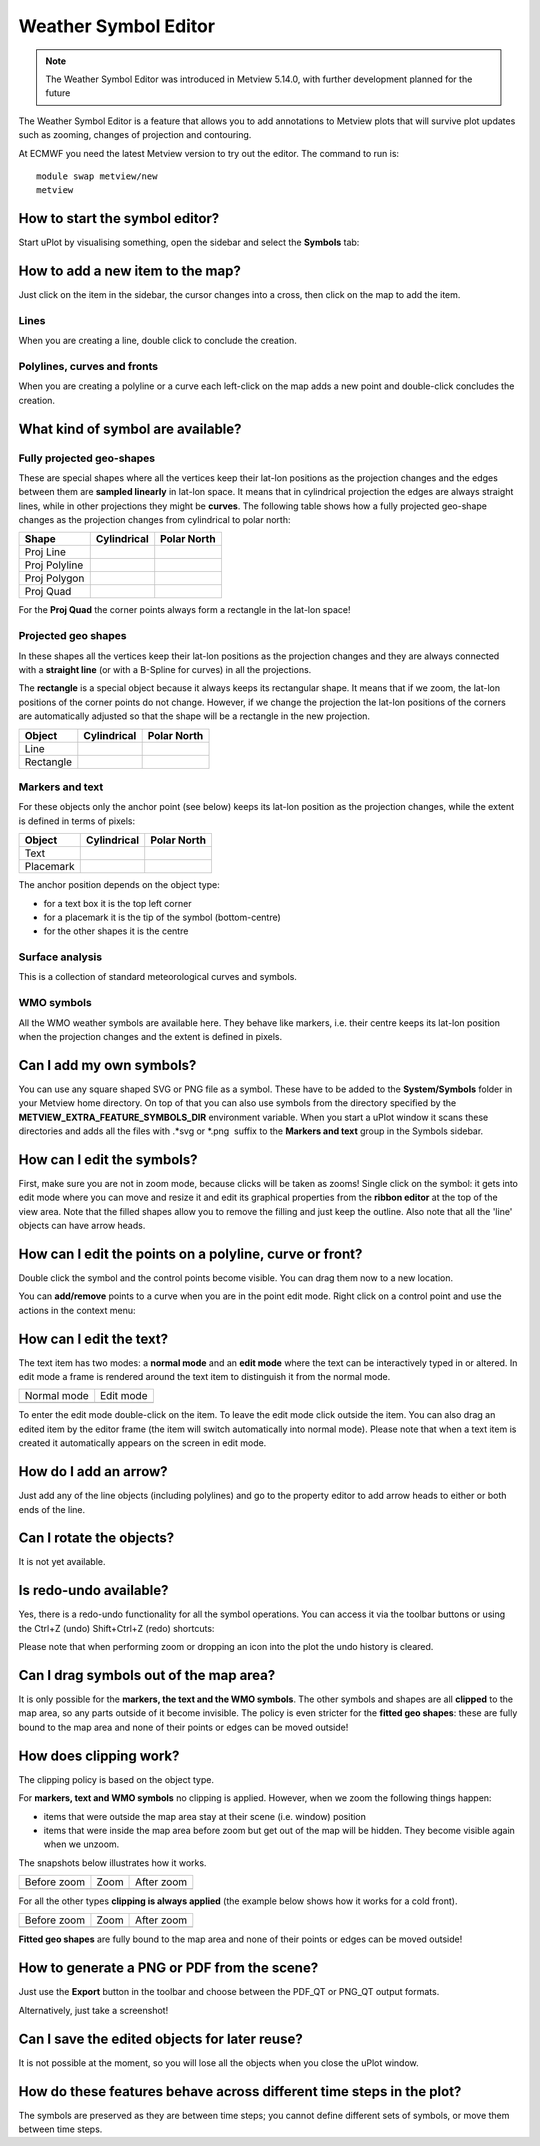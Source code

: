 .. _how_to_use_the_weather_symbol_editor_in_metview:

Weather Symbol Editor
///////////////////////////////////////////////

.. note::

    The Weather Symbol Editor was introduced in Metview 5.14.0, with   
    further development planned for the future                         

The Weather Symbol Editor is a feature that allows you to add
annotations to Metview plots that will survive plot updates such as
zooming, changes of projection and contouring.

.. image:: /_static/ug/how_to_use_the_weather_symbol_editor_in_metview/image1.png
   :width: 5.20833in
   :height: 4.23958in

At ECMWF you need the latest Metview version to try out the editor. The
command to run is::

    module swap metview/new    
    metview                                                            

How to start the symbol editor?
===============================

Start uPlot by visualising something, open the sidebar and select the
**Symbols** tab:

.. image:: /_static/ug/how_to_use_the_weather_symbol_editor_in_metview/image2.png
   :width: 2.29167in
   :height: 1.40003in

How to add a new item to the map?
=================================

Just click on the item in the sidebar, the cursor changes into a cross,
then click on the map to add the item.

Lines
-----

When you are creating a line, double click to conclude the creation.

Polylines, curves and fronts
----------------------------

When you are creating a polyline or a curve each left-click on the map
adds a new point and double-click concludes the creation.

What kind of symbol are available?
==================================

Fully projected geo-shapes
---------------------------------------

.. image:: /_static/ug/how_to_use_the_weather_symbol_editor_in_metview/image3.png
   :width: 2.54167in
   :height: 0.67708in

These are special shapes where all the vertices keep their lat-lon
positions as the projection changes and the edges between them are
**sampled linearly** in lat-lon space. It means that in cylindrical
projection the edges are always straight lines, while in other
projections they might be **curves**. The following table shows how a
fully projected geo-shape changes as the projection changes from cylindrical to
polar north:

.. list-table::
   :header-rows: 1

   * - Shape
     - Cylindrical
     - Polar North

   * - Proj Line
     - .. image:: /_static/ug/how_to_use_the_weather_symbol_editor_in_metview/image4.png
           :width: 100px
     - .. image:: /_static/ug/how_to_use_the_weather_symbol_editor_in_metview/image5.png
           :width: 100px      
   * - Proj Polyline
     - .. image:: /_static/ug/how_to_use_the_weather_symbol_editor_in_metview/image6.png
           :width: 100px
     - .. image:: /_static/ug/how_to_use_the_weather_symbol_editor_in_metview/image7.png
           :width: 100px   
   * - Proj Polygon
     - .. image:: /_static/ug/how_to_use_the_weather_symbol_editor_in_metview/image8.png
           :width: 100px
     - .. image:: /_static/ug/how_to_use_the_weather_symbol_editor_in_metview/image9.png
           :width: 100px  
   * - Proj Quad
     - .. image:: /_static/ug/how_to_use_the_weather_symbol_editor_in_metview/image10.png
           :width: 100px
     - .. image:: /_static/ug/how_to_use_the_weather_symbol_editor_in_metview/image11.png
           :width: 100px  

For the **Proj Quad** the corner points always form a rectangle in the lat-lon space!

Projected geo shapes
----------------------------

.. image:: /_static/ug/how_to_use_the_weather_symbol_editor_in_metview/image12.png
   :width: 2.54167in
   :height: 0.67708in

In these shapes all the vertices keep their lat-lon positions as the
projection changes and they are always connected with a **straight
line** (or with a B-Spline for curves) in all the projections.

The **rectangle** is a special object because it always keeps its
rectangular shape. It means that if we zoom, the lat-lon positions of
the corner points do not change. However, if we change the projection
the lat-lon positions of the corners are automatically adjusted so that
the shape will be a rectangle in the new projection.

.. list-table::
   :header-rows: 1

   * - Object
     - Cylindrical
     - Polar North

   * - Line
     - .. image:: /_static/ug/how_to_use_the_weather_symbol_editor_in_metview/image13.png
           :width: 100px
     - .. image:: /_static/ug/how_to_use_the_weather_symbol_editor_in_metview/image14.png
           :width: 100px   
   * - Rectangle
     - .. image:: /_static/ug/how_to_use_the_weather_symbol_editor_in_metview/image15.png
           :width: 100px
     - .. image:: /_static/ug/how_to_use_the_weather_symbol_editor_in_metview/image16.png
           :width: 100px   


Markers and text
----------------

.. image:: /_static/ug/how_to_use_the_weather_symbol_editor_in_metview/image17.png
   :width: 2.47917in
   :height: 0.6875in

For these objects only the anchor point (see below) keeps its lat-lon
position as the projection changes, while the extent is defined in terms
of pixels:

.. list-table::
   :header-rows: 1

   * - Object
     - Cylindrical
     - Polar North

   * - Text
     - .. image:: /_static/ug/how_to_use_the_weather_symbol_editor_in_metview/image18.png
           :width: 100px
     - .. image:: /_static/ug/how_to_use_the_weather_symbol_editor_in_metview/image19.png
           :width: 100px   
   * - Placemark
     - .. image:: /_static/ug/how_to_use_the_weather_symbol_editor_in_metview/image20.png
           :width: 100px
     - .. image:: /_static/ug/how_to_use_the_weather_symbol_editor_in_metview/image21.png
           :width: 100px  


The anchor position depends on the object type:

-  for a text box it is the top left corner

-  for a placemark it is the tip of the symbol (bottom-centre)

-  for the other shapes it is the centre

Surface analysis
----------------

.. image:: /_static/ug/how_to_use_the_weather_symbol_editor_in_metview/image22.png
   :width: 2.73958in
   :height: 0.94792in

This is a collection of standard meteorological curves and symbols.

WMO symbols
-----------

All the WMO weather symbols are available here. They behave like
markers, i.e. their centre keeps its lat-lon position when the
projection changes and the extent is defined in pixels.

.. image:: /_static/ug/how_to_use_the_weather_symbol_editor_in_metview/image23.png
   :width: 2.9375in
   :height: 2.47917in

Can I add my own symbols?
=========================

You can use any square shaped SVG or PNG file as a symbol. These have to
be added to the **System/Symbols** folder in your Metview home
directory. On top of that you can also use symbols from the directory
specified by the **METVIEW_EXTRA_FEATURE_SYMBOLS_DIR** environment
variable. When you start a uPlot window it scans these directories and
adds all the files with .*svg or \*.png  suffix to the **Markers and
text** group in the Symbols sidebar.

How can I edit the symbols?
===========================

First, make sure you are not in zoom mode, because clicks will be taken
as zooms! Single click on the symbol: it gets into edit mode where you
can move and resize it and edit its graphical properties from the
**ribbon editor** at the top of the view area. Note that the filled
shapes allow you to remove the filling and just keep the outline. Also
note that all the 'line' objects can have arrow heads.

.. image:: /_static/ug/how_to_use_the_weather_symbol_editor_in_metview/image24.png
   :width: 3.7502in
   :height: 2.60417in

How can I edit the points on a polyline, curve or front?
========================================================

Double click the symbol and the control points become visible. You can
drag them now to a new location.


.. image:: /_static/ug/how_to_use_the_weather_symbol_editor_in_metview/image25.png
   :width: 1.875in
   :height: 1.83333in

.. image:: /_static/ug/how_to_use_the_weather_symbol_editor_in_metview/image26.png
   :width: 1.875in
   :height: 1.83333in


You can **add/remove** points to a curve when you are in the point edit
mode. Right click on a control point and use the actions in the context
menu:

.. image:: /_static/ug/how_to_use_the_weather_symbol_editor_in_metview/image27.png
   :width: 2.57365in
   :height: 2.60417in

How can I edit the text?
========================

The text item has two modes: a **normal mode** and an **edit mode**
where the text can be interactively typed in or altered. In edit mode a
frame is rendered around the text item to distinguish it from the normal
mode.

.. list-table::
   :header-rows: 0

   * - Normal mode
     - Edit mode
   
   * - .. image:: /_static/ug/how_to_use_the_weather_symbol_editor_in_metview/image28.png
          :width: 2.08333in
          :height: 1.28808in
     - .. image:: /_static/ug/how_to_use_the_weather_symbol_editor_in_metview/image29.png
          :width: 2.08333in
          :height: 1.28808in


To enter the edit mode double-click on the item. To leave the edit mode
click outside the item. You can also drag an edited item by the editor
frame (the item will switch automatically into normal mode). Please note
that when a text item is created it automatically appears on the screen
in edit mode.

How do I add an arrow?
======================

Just add any of the line objects (including polylines) and go to the
property editor to add arrow heads to either or both ends of the line.

Can I rotate the objects?
=========================

It is not yet available.

Is redo-undo available?
=======================

Yes, there is a redo-undo functionality for all the symbol operations.
You can access it via the toolbar buttons or using the Ctrl+Z (undo)
Shift+Ctrl+Z (redo) shortcuts:

.. image:: /_static/ug/how_to_use_the_weather_symbol_editor_in_metview/image30.png
   :width: 3.125in
   :height: 0.51764in

Please note that when performing zoom or dropping an icon into the plot
the undo history is cleared.

Can I drag symbols out of the map area?
=======================================

It is only possible for the **markers, the text and the WMO symbols**.
The other symbols and shapes are all **clipped** to the map area, so any
parts outside of it become invisible. The policy is even stricter for
the **fitted geo shapes**: these are fully bound to the map area and
none of their points or edges can be moved outside!

How does clipping work?
=======================

The clipping policy is based on the object type.

For **markers, text and WMO symbols** no clipping is applied. However,
when we zoom the following things happen:

-  items that were outside the map area stay at their scene (i.e.
   window) position

-  items that were inside the map area before zoom but get out of the
   map will be hidden. They become visible again when we unzoom.

The snapshots below illustrates how it works.

.. list-table::
   :header-rows: 0

   * - Before zoom
     - Zoom
     - After zoom

   * - .. image:: /_static/ug/how_to_use_the_weather_symbol_editor_in_metview/image31.png
          :width: 150px
     - .. image:: /_static/ug/how_to_use_the_weather_symbol_editor_in_metview/image32.png
          :width: 150px        
     - .. image:: /_static/ug/how_to_use_the_weather_symbol_editor_in_metview/image33.png
          :width: 150px


For all the other types **clipping is always applied** (the example
below shows how it works for a cold front).

.. list-table::
   :header-rows: 0

   * - Before zoom
     - Zoom
     - After zoom

   * - .. image:: /_static/ug/how_to_use_the_weather_symbol_editor_in_metview/image34.png
          :width: 150px
     - .. image:: /_static/ug/how_to_use_the_weather_symbol_editor_in_metview/image35.png
          :width: 150px        
     - .. image:: /_static/ug/how_to_use_the_weather_symbol_editor_in_metview/image36.png
          :width: 150px
        

**Fitted geo shapes** are fully bound to the map area and none of their
points or edges can be moved outside! 

How to generate a PNG or PDF from the scene?
============================================

Just use the **Export** button in the toolbar and choose between the
PDF_QT or PNG_QT output formats.

Alternatively, just take a screenshot!

Can I save the edited objects for later reuse?
==============================================

It is not possible at the moment, so you will lose all the objects when
you close the uPlot window.

How do these features behave across different time steps in the plot?
=====================================================================

The symbols are preserved as they are between time steps; you cannot
define different sets of symbols, or move them between time steps.




























